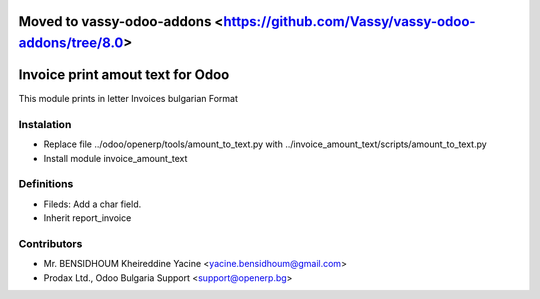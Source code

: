 Moved to vassy-odoo-addons <https://github.com/Vassy/vassy-odoo-addons/tree/8.0>
==========================

Invoice print amout text for Odoo
===================================

This module prints in letter Invoices
bulgarian Format


Instalation
-----------
* Replace file ../odoo/openerp/tools/amount_to_text.py with ../invoice_amount_text/scripts/amount_to_text.py
* Install module invoice_amount_text

Definitions
-----------

* Fileds: Add a char field.
* Inherit report_invoice


Contributors
------------
* Mr. BENSIDHOUM Kheireddine Yacine <yacine.bensidhoum@gmail.com>
* Prodax Ltd., Odoo Bulgaria Support <support@openerp.bg>
